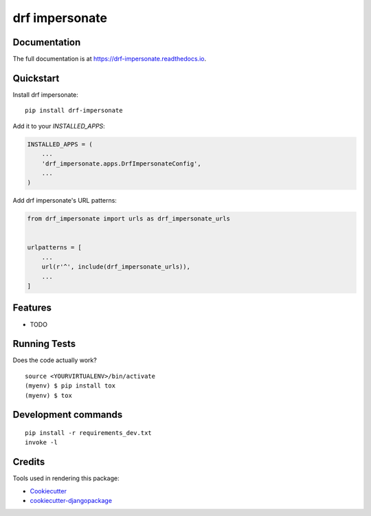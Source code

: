 =============================
drf impersonate
=============================

.. image:: https://badge.fury.io/py/drf-impersonate.svg
    :target: https://badge.fury.io/py/drf-impersonate

.. image:: https://github.com/101loop/drf-impersonate/workflows/CI/badge.svg
    :target: https://github.com/101loop/drf-impersonate

.. image:: https://codecov.io/gh/101loop/drf-impersonate/branch/main/graph/badge.svg
    :target: https://codecov.io/gh/101loop/drf-impersonate

.. image:: https://results.pre-commit.ci/badge/github/101Loop/drf-impersonate/main.svg
    :target: https://results.pre-commit.ci/latest/github/101Loop/drf-impersonate/main
    :alt: pre-commit.ci status

Documentation
-------------

The full documentation is at https://drf-impersonate.readthedocs.io.

Quickstart
----------

Install drf impersonate::

    pip install drf-impersonate

Add it to your `INSTALLED_APPS`:

.. code-block:: python

    INSTALLED_APPS = (
        ...
        'drf_impersonate.apps.DrfImpersonateConfig',
        ...
    )

Add drf impersonate's URL patterns:

.. code-block:: python

    from drf_impersonate import urls as drf_impersonate_urls


    urlpatterns = [
        ...
        url(r'^', include(drf_impersonate_urls)),
        ...
    ]

Features
--------

* TODO

Running Tests
-------------

Does the code actually work?

::

    source <YOURVIRTUALENV>/bin/activate
    (myenv) $ pip install tox
    (myenv) $ tox


Development commands
---------------------

::

    pip install -r requirements_dev.txt
    invoke -l


Credits
-------

Tools used in rendering this package:

*  Cookiecutter_
*  `cookiecutter-djangopackage`_

.. _Cookiecutter: https://github.com/audreyr/cookiecutter
.. _`cookiecutter-djangopackage`: https://github.com/pydanny/cookiecutter-djangopackage
